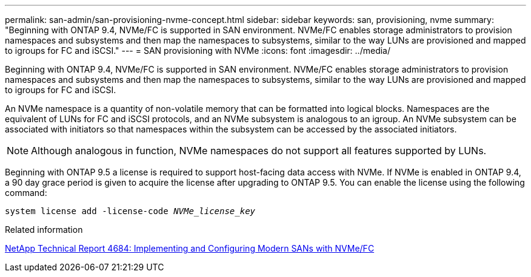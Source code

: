---
permalink: san-admin/san-provisioning-nvme-concept.html
sidebar: sidebar
keywords: san, provisioning, nvme
summary: "Beginning with ONTAP 9.4, NVMe/FC is supported in SAN environment. NVMe/FC enables storage administrators to provision namespaces and subsystems and then map the namespaces to subsystems, similar to the way LUNs are provisioned and mapped to igroups for FC and iSCSI."
---
= SAN provisioning with NVMe
:icons: font
:imagesdir: ../media/

[.lead]
Beginning with ONTAP 9.4, NVMe/FC is supported in SAN environment. NVMe/FC enables storage administrators to provision namespaces and subsystems and then map the namespaces to subsystems, similar to the way LUNs are provisioned and mapped to igroups for FC and iSCSI.

An NVMe namespace is a quantity of non-volatile memory that can be formatted into logical blocks. Namespaces are the equivalent of LUNs for FC and iSCSI protocols, and an NVMe subsystem is analogous to an igroup. An NVMe subsystem can be associated with initiators so that namespaces within the subsystem can be accessed by the associated initiators.

[NOTE]
====
Although analogous in function, NVMe namespaces do not support all features supported by LUNs.
====

Beginning with ONTAP 9.5 a license is required to support host-facing data access with NVMe. If NVMe is enabled in ONTAP 9.4, a 90 day grace period is given to acquire the license after upgrading to ONTAP 9.5. You can enable the license using the following command:

`system license add -license-code _NVMe_license_key_`

.Related information

http://www.netapp.com/us/media/tr-4684.pdf[NetApp Technical Report 4684: Implementing and Configuring Modern SANs with NVMe/FC]
